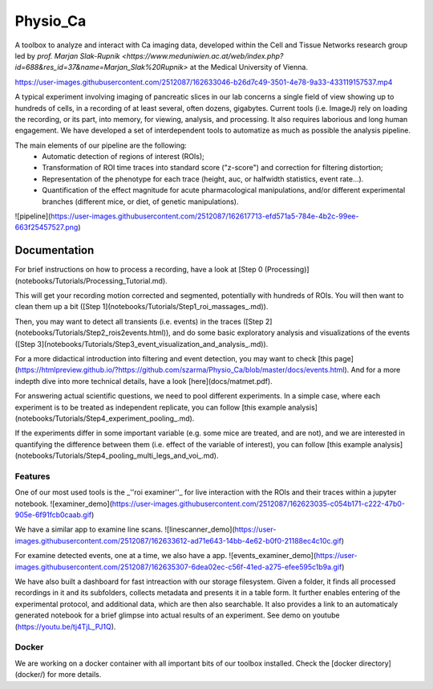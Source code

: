 =========
Physio_Ca
=========

A toolbox to analyze and interact with Ca imaging data, developed within the Cell and Tissue Networks research group led by `prof. Marjan Slak-Rupnik <https://www.meduniwien.ac.at/web/index.php?id=688&res_id=37&name=Marjan_Slak%20Rupnik>` at the Medical University of Vienna. 

https://user-images.githubusercontent.com/2512087/162633046-b26d7c49-3501-4e78-9a33-433119157537.mp4

A typical experiment involving imaging of pancreatic slices in our lab concerns a single field of view
showing up to hundreds of cells, in a recording of at least several, often dozens, gigabytes.
Current tools (i.e. ImageJ) rely on loading the recording, or its part, into memory, for viewing, analysis, and processing.
It also requires laborious and long human engagement.
We have developed a set of interdependent tools to automatize as much as possible the analysis pipeline. 

The main elements of our pipeline are the following:
 - Automatic detection of regions of interest (ROIs);
 - Transformation of ROI time traces into standard score ("z-score") and correction for filtering distortion;
 - Representation of the phenotype for each trace (height, auc, or halfwidth statistics, event rate...).
 - Quantification of the effect magnitude for acute pharmacological manipulations, and/or different experimental branches (different mice, or diet, of genetic manipulations).

![pipeline](https://user-images.githubusercontent.com/2512087/162617713-efd571a5-784e-4b2c-99ee-663f25457527.png)

Documentation
=============

For brief instructions on how to process a recording, have a look at [Step 0 (Processing)](notebooks/Tutorials/Processing_Tutorial.md). 

This will get your recording motion corrected and segmented, potentially with hundreds of ROIs. You will then want to clean them up a bit ([Step 1](notebooks/Tutorials/Step1_roi_massages_.md)). 

Then, you may want to detect all transients (i.e. events) in the traces ([Step 2](notebooks/Tutorials/Step2_rois2events.html)), and do some basic exploratory analysis and visualizations of the events ([Step 3](notebooks/Tutorials/Step3_event_visualization_and_analysis_.md)).

For a more didactical introduction into filtering and event detection, you may want to check [this page](https://htmlpreview.github.io/?https://github.com/szarma/Physio_Ca/blob/master/docs/events.html).
And for a more indepth dive into more technical details, have a look [here](docs/matmet.pdf).

For answering actual scientific questions, we need to pool different experiments. In a simple case, where each experiment is to be treated as independent replicate, you can follow [this example analysis](notebooks/Tutorials/Step4_experiment_pooling_.md).

If the experiments differ in some important variable (e.g. some mice are treated, and are not), and we are interested in quantifying the difference between them (i.e. effect of the variable of interest), you can follow [this example analysis](notebooks/Tutorials/Step4_pooling_multi_legs_and_voi_.md).

Features
--------

One of our most used tools is the _''roi examiner''_ for live interaction with the ROIs and their traces within a jupyter notebook.
![examiner_demo](https://user-images.githubusercontent.com/2512087/162623035-c054b171-c222-47b0-905e-6f91fcb0caab.gif)

We have a similar app to examine line scans.
![linescanner_demo](https://user-images.githubusercontent.com/2512087/162633612-ad71e643-14bb-4e62-b0f0-21188ec4c10c.gif)

For examine detected events, one at a time, we also have a app.
![events_examiner_demo](https://user-images.githubusercontent.com/2512087/162635307-6dea02ec-c56f-41ed-a275-efee595c1b9a.gif)

We have also built a dashboard for fast intreaction with our storage filesystem. Given a folder, it finds all processed recordings in it and its subfolders, collects metadata and presents it in a table form. It further enables entering of the experimental protocol, and additional data, which are then also searchable. It also provides a link to an automaticaly generated notebook for a brief glimpse into actual results of an experiment. See demo on youtube (https://youtu.be/tj4TjL_PJ1Q).


Docker
------
We are working on a docker container with all important bits of our toolbox installed. Check the [docker directory](docker/) for more details.
